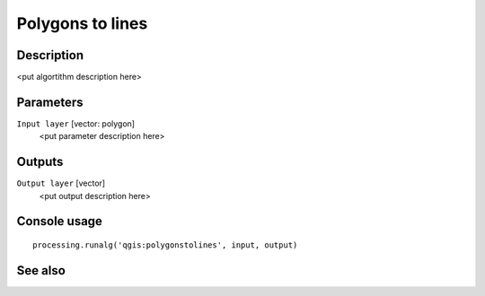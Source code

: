 Polygons to lines
=================

Description
-----------

<put algortithm description here>

Parameters
----------

``Input layer`` [vector: polygon]
  <put parameter description here>

Outputs
-------

``Output layer`` [vector]
  <put output description here>

Console usage
-------------

::

  processing.runalg('qgis:polygonstolines', input, output)

See also
--------

